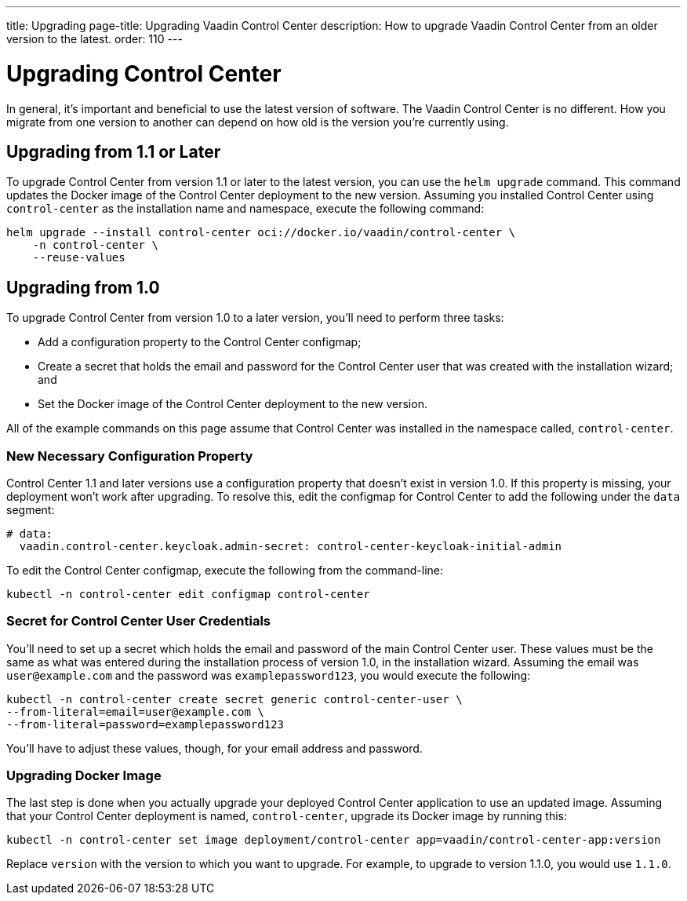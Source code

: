 ---
title: Upgrading
page-title: Upgrading Vaadin Control Center
description: How to upgrade Vaadin Control Center from an older version to the latest.
order: 110
---


= Upgrading Control Center

In general, it's important and beneficial to use the latest version of software. The Vaadin Control Center is no different. How you migrate from one version to another can depend on how old is the version you're currently using.

== Upgrading from 1.1 or Later

To upgrade Control Center from version 1.1 or later to the latest version, you can use the `helm upgrade` command. This command updates the Docker image of the Control Center deployment to the new version. Assuming you installed Control Center using `control-center` as the installation name and namespace, execute the following command:

[source,bash]
----
helm upgrade --install control-center oci://docker.io/vaadin/control-center \
    -n control-center \
    --reuse-values
----


== Upgrading from 1.0

To upgrade Control Center from version 1.0 to a later version, you'll need to perform three tasks:

- Add a configuration property to the Control Center configmap;
- Create a secret that holds the email and password for the Control Center user that was created with the installation wizard; and
- Set the Docker image of the Control Center deployment to the new version.

All of the example commands on this page assume that Control Center was installed in the namespace called, `control-center`.


=== New Necessary Configuration Property

Control Center 1.1 and later versions use a configuration property that doesn't exist in version 1.0. If this property is missing, your deployment won't work after upgrading. To resolve this, edit the configmap for Control Center to add the following under the `data` segment:

[source,yaml]
----
# data:
  vaadin.control-center.keycloak.admin-secret: control-center-keycloak-initial-admin
----

To edit the Control Center configmap, execute the following from the command-line:

[source,bash]
----
kubectl -n control-center edit configmap control-center
----


=== Secret for Control Center User Credentials

You'll need to set up a secret which holds the email and password of the main Control Center user. These values must be the same as what was entered during the installation process of version 1.0, in the installation wizard. Assuming the email was `user@example.com` and the password was `examplepassword123`, you would execute the following:

[source,bash]
----
kubectl -n control-center create secret generic control-center-user \
--from-literal=email=user@example.com \
--from-literal=password=examplepassword123
----

You'll have to adjust these values, though, for your email address and password.


=== Upgrading Docker Image

The last step is done when you actually upgrade your deployed Control Center application to use an updated image. Assuming that your Control Center deployment is named, `control-center`, upgrade its Docker image by running this:

[source,bash]
----
kubectl -n control-center set image deployment/control-center app=vaadin/control-center-app:version
----

Replace `version` with the version to which you want to upgrade. For example, to upgrade to version 1.1.0, you would use `1.1.0`.
